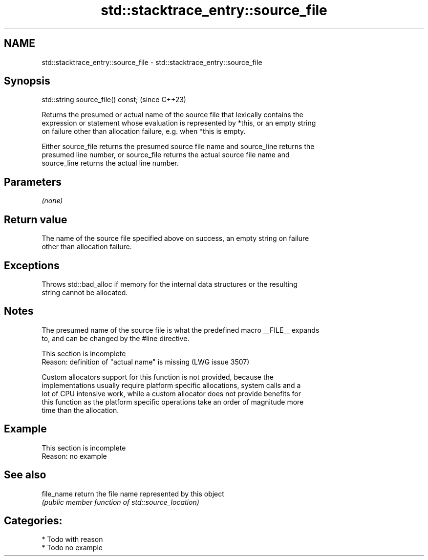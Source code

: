 .TH std::stacktrace_entry::source_file 3 "2024.06.10" "http://cppreference.com" "C++ Standard Libary"
.SH NAME
std::stacktrace_entry::source_file \- std::stacktrace_entry::source_file

.SH Synopsis
   std::string source_file() const;  (since C++23)

   Returns the presumed or actual name of the source file that lexically contains the
   expression or statement whose evaluation is represented by *this, or an empty string
   on failure other than allocation failure, e.g. when *this is empty.

   Either source_file returns the presumed source file name and source_line returns the
   presumed line number, or source_file returns the actual source file name and
   source_line returns the actual line number.

.SH Parameters

   \fI(none)\fP

.SH Return value

   The name of the source file specified above on success, an empty string on failure
   other than allocation failure.

.SH Exceptions

   Throws std::bad_alloc if memory for the internal data structures or the resulting
   string cannot be allocated.

.SH Notes

   The presumed name of the source file is what the predefined macro __FILE__ expands
   to, and can be changed by the #line directive.

    This section is incomplete
    Reason: definition of "actual name" is missing (LWG issue 3507)

   Custom allocators support for this function is not provided, because the
   implementations usually require platform specific allocations, system calls and a
   lot of CPU intensive work, while a custom allocator does not provide benefits for
   this function as the platform specific operations take an order of magnitude more
   time than the allocation.

.SH Example

    This section is incomplete
    Reason: no example

.SH See also

   file_name return the file name represented by this object
             \fI(public member function of std::source_location)\fP

.SH Categories:
     * Todo with reason
     * Todo no example
